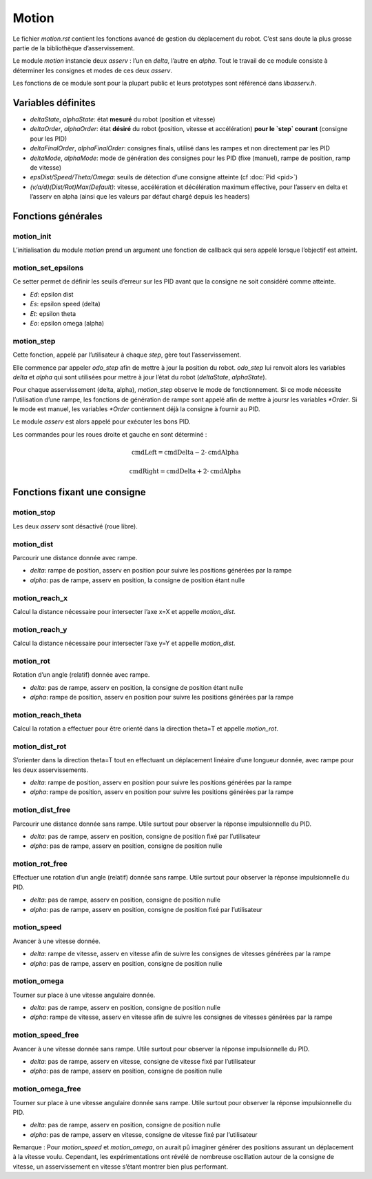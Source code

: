 Motion
======

Le fichier `motion.rst` contient les fonctions avancé de gestion du déplacement
du robot. C’est sans doute la plus grosse partie de la bibliothèque
d’asservissement.

Le module `motion` instancie deux `asserv` : l’un en `delta`, l’autre en
`alpha`. Tout le travail de ce module consiste à déterminer les consignes et
modes de ces deux `asserv`.

Les fonctions de ce module sont pour la plupart public et leurs prototypes sont
référencé dans `libasserv.h`.


Variables définites
-------------------

* `deltaState`, `alphaState`: état **mesuré** du robot (position et vitesse)
* `deltaOrder`, `alphaOrder`: état **désiré** du robot (position, vitesse et
  accélération) **pour le `step` courant** (consigne pour les PID)
* `deltaFinalOrder`, `alphaFinalOrder`: consignes finals, utilisé dans les
  rampes et non directement par les PID
* `deltaMode`, `alphaMode`: mode de génération des consignes pour les PID
  (fixe (manuel), rampe de position, ramp de vitesse)
* `epsDist/Speed/Theta/Omega`: seuils de détection d’une consigne atteinte (cf
  :doc:`Pid <pid>`)
* `(v/a/d)(Dist/Rot)Max(Default)`: vitesse, accélération et décélération maximum
  effective, pour l’asserv en delta et l’asserv en alpha
  (ainsi que les valeurs par défaut chargé depuis les headers)


Fonctions générales
-------------------

motion_init
```````````

L’initialisation du module `motion` prend un argument une fonction de callback
qui sera appelé lorsque l’objectif est atteint.


motion_set_epsilons
```````````````````

Ce setter permet de définir les seuils d’erreur sur les PID avant que la
consigne ne soit considéré comme atteinte.

* `Ed`: epsilon dist
* `Es`: epsilon speed (delta)
* `Et`: epsilon theta
* `Eo`: epsilon omega (alpha)


motion_step
```````````

Cette fonction, appelé par l’utilisateur à chaque `step`, gère tout
l’asservissement.

Elle commence par appeler `odo_step` afin de mettre à jour la position du robot.
`odo_step` lui renvoit alors les variables `delta` et `alpha` qui sont utilisées
pour mettre à jour l’état du robot (`deltaState`, `alphaState`).

Pour chaque asservissement (delta, alpha), `motion_step` observe le mode de
fonctionnement.
Si ce mode nécessite l’utilisation d’une rampe, les fonctions de génération de
rampe sont appelé afin de mettre à joursr les variables `*Order`.
Si le mode est manuel, les variables `*Order` contiennent déjà la consigne à
fournir au PID.

Le module `asserv` est alors appelé pour exécuter les bons PID.

Les commandes pour les roues droite et gauche en sont déterminé :

.. math::

    \mathrm{cmdLeft} = \mathrm{cmdDelta} - 2 \cdot \mathrm{cmdAlpha}

    \mathrm{cmdRight} = \mathrm{cmdDelta} + 2 \cdot \mathrm{cmdAlpha}


Fonctions fixant une consigne
-----------------------------

motion_stop
```````````

Les deux `asserv` sont désactivé (roue libre).


motion_dist
```````````

Parcourir une distance donnée avec rampe.

* `delta`: rampe de position, asserv en position pour suivre les positions
  générées par la rampe
* `alpha`: pas de rampe, asserv en position, la consigne de position étant nulle

motion_reach_x
``````````````

Calcul la distance nécessaire pour intersecter l’axe x=X et appelle
`motion_dist`.

motion_reach_y
``````````````

Calcul la distance nécessaire pour intersecter l’axe y=Y et appelle
`motion_dist`.


motion_rot
``````````

Rotation d’un angle (relatif) donnée avec rampe.

* `delta`: pas de rampe, asserv en position, la consigne de position étant nulle
* `alpha`: rampe de position, asserv en position pour suivre les positions
  générées par la rampe

motion_reach_theta
``````````````````

Calcul la rotation a effectuer pour être orienté dans la direction theta=T et
appelle `motion_rot`.

motion_dist_rot
```````````````

S’orienter dans la direction theta=T tout en effectuant un déplacement linéaire
d’une longueur donnée, avec rampe pour les deux asservissements.

* `delta`: rampe de position, asserv en position pour suivre les positions
  générées par la rampe
* `alpha`: rampe de position, asserv en position pour suivre les positions
  générées par la rampe

motion_dist_free
````````````````

Parcourir une distance donnée sans rampe.
Utile surtout pour observer la réponse impulsionnelle du PID.

* `delta`: pas de rampe, asserv en position, consigne de position fixé par
  l’utilisateur
* `alpha`: pas de rampe, asserv en position, consigne de position nulle

motion_rot_free
```````````````

Effectuer une rotation d’un angle (relatif) donnée sans rampe.
Utile surtout pour observer la réponse impulsionnelle du PID.

* `delta`: pas de rampe, asserv en position, consigne de position nulle
* `alpha`: pas de rampe, asserv en position, consigne de position fixé par
  l’utilisateur

motion_speed
````````````

Avancer à une vitesse donnée.

* `delta`: rampe de vitesse, asserv en vitesse afin de suivre les consignes de
  vitesses générées par la rampe
* `alpha`: pas de rampe, asserv en position, consigne de position nulle

motion_omega
````````````

Tourner sur place à une vitesse angulaire donnée.

* `delta`: pas de rampe, asserv en position, consigne de position nulle
* `alpha`: rampe de vitesse, asserv en vitesse afin de suivre les consignes de
  vitesses générées par la rampe

motion_speed_free
`````````````````

Avancer à une vitesse donnée sans rampe.
Utile surtout pour observer la réponse impulsionnelle du PID.

* `delta`: pas de rampe, asserv en vitesse, consigne de vitesse fixé par
  l’utilisateur
* `alpha`: pas de rampe, asserv en position, consigne de position nulle

motion_omega_free
`````````````````

Tourner sur place à une vitesse angulaire donnée sans rampe.
Utile surtout pour observer la réponse impulsionnelle du PID.

* `delta`: pas de rampe, asserv en position, consigne de position nulle
* `alpha`: pas de rampe, asserv en vitesse, consigne de vitesse fixé par
  l’utilisateur


Remarque : Pour `motion_speed` et `motion_omega`, on aurait pû imaginer générer
des positions assurant un déplacement à la vitesse voulu. Cependant, les
expérimentations ont révélé de nombreuse oscillation autour de la consigne de
vitesse, un asservissement en vitesse s’étant montrer bien plus performant.
